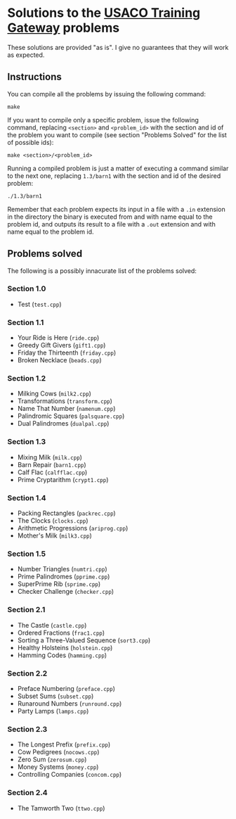 * Solutions to the [[http://ace.delos.com/usacogate][USACO Training Gateway]] problems

These solutions are provided "as is". I give no guarantees that they will work as expected.

** Instructions

You can compile all the problems by issuing the following command:

#+BEGIN_SRC
make
#+END_SRC

If you want to compile only a specific problem, issue the following command, replacing ~<section>~ and ~<problem_id>~ with the section and id of the problem you want to compile (see section "Problems Solved" for the list of possible ids):

#+BEGIN_SRC
make <section>/<problem_id>
#+END_SRC

Running a compiled problem is just a matter of executing a command similar to the next one, replacing ~1.3/barn1~ with the section and id of the desired problem:

#+BEGIN_SRC
./1.3/barn1
#+END_SRC

Remember that each problem expects its input in a file with a ~.in~ extension in the directory the binary is executed from and with name equal to the problem id, and outputs its result to a file with a ~.out~ extension and with name equal to the problem id.

** Problems solved

The following is a possibly innacurate list of the problems solved:

*** Section 1.0
- Test (~test.cpp~)

*** Section 1.1
- Your Ride is Here (~ride.cpp~)
- Greedy Gift Givers (~gift1.cpp~)
- Friday the Thirteenth (~friday.cpp~)
- Broken Necklace (~beads.cpp~)

*** Section 1.2
- Milking Cows (~milk2.cpp~)
- Transformations (~transform.cpp~)
- Name That Number (~namenum.cpp~)
- Palindromic Squares (~palsquare.cpp~)
- Dual Palindromes (~dualpal.cpp~)

*** Section 1.3
- Mixing Milk (~milk.cpp~)
- Barn Repair (~barn1.cpp~)
- Calf Flac (~calfflac.cpp~)
- Prime Cryptarithm (~crypt1.cpp~)

*** Section 1.4
- Packing Rectangles (~packrec.cpp~)
- The Clocks (~clocks.cpp~)
- Arithmetic Progressions (~ariprog.cpp~)
- Mother's Milk (~milk3.cpp~)

*** Section 1.5
- Number Triangles (~numtri.cpp~)
- Prime Palindromes (~pprime.cpp~)
- SuperPrime Rib (~sprime.cpp~)
- Checker Challenge (~checker.cpp~)

*** Section 2.1
- The Castle (~castle.cpp~)
- Ordered Fractions (~frac1.cpp~)
- Sorting a Three-Valued Sequence (~sort3.cpp~)
- Healthy Holsteins (~holstein.cpp~)
- Hamming Codes (~hamming.cpp~)

*** Section 2.2
- Preface Numbering (~preface.cpp~)
- Subset Sums (~subset.cpp~)
- Runaround Numbers (~runround.cpp~)
- Party Lamps (~lamps.cpp~)

*** Section 2.3
- The Longest Prefix (~prefix.cpp~)
- Cow Pedigrees (~nocows.cpp~)
- Zero Sum (~zerosum.cpp~)
- Money Systems (~money.cpp~)
- Controlling Companies (~concom.cpp~)

*** Section 2.4
- The Tamworth Two (~ttwo.cpp~)
